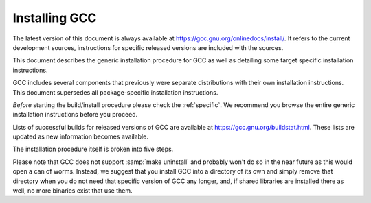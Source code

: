 ..
  Copyright 1988-2022 Free Software Foundation, Inc.
  This is part of the GCC manual.
  For copying conditions, see the copyright.rst file.

.. _installing-gcc:

Installing GCC
--------------

The latest version of this document is always available at
https://gcc.gnu.org/onlinedocs/install/.
It refers to the current development sources, instructions for
specific released versions are included with the sources.

This document describes the generic installation procedure for GCC as well
as detailing some target specific installation instructions.

GCC includes several components that previously were separate distributions
with their own installation instructions.  This document supersedes all
package-specific installation instructions.

*Before* starting the build/install procedure please check the
:ref:`specific`.
We recommend you browse the entire generic installation instructions before
you proceed.

Lists of successful builds for released versions of GCC are
available at https://gcc.gnu.org/buildstat.html.
These lists are updated as new information becomes available.

The installation procedure itself is broken into five steps.

Please note that GCC does not support :samp:`make uninstall` and probably
won't do so in the near future as this would open a can of worms.  Instead,
we suggest that you install GCC into a directory of its own and simply
remove that directory when you do not need that specific version of GCC
any longer, and, if shared libraries are installed there as well, no
more binaries exist that use them.
